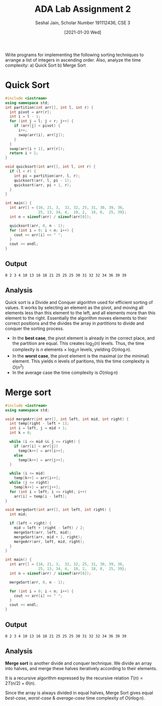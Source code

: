 #+title: ADA Lab Assignment 2
#+subtitle: Seshal Jain, Scholar Number 191112436, CSE 3
#+options: h:2 num:nil toc:nil author:nil
#+date: [2021-01-20 Wed]
#+LATEX_HEADER: \usepackage[margin=0.7in]{geometry}

Write programs for implementing the following sorting techniques to arrange a
list of integers in ascending order. Also, analyze the time complexity:
a) Quick Sort
b) Merge Sort

* Quick Sort
#+BEGIN_SRC cpp
#include <iostream>
using namespace std;
int partition(int arr[], int l, int r) {
  int pivot = arr[r];
  int i = l - 1;
  for (int j = l; j < r; j++) {
    if (arr[j] < pivot) {
      i++;
      swap(arr[i], arr[j]);
    }
  }
  swap(arr[i + 1], arr[r]);
  return i + 1;
}

void quicksort(int arr[], int l, int r) {
  if (l < r) {
    int pi = partition(arr, l, r);
    quicksort(arr, l, pi - 1);
    quicksort(arr, pi + 1, r);
  }
}

int main() {
  int arr[] = {16, 21, 3,  32, 32, 25, 31, 30, 39, 36,
               25, 13, 34, 4,  10, 2,  18, 0,  25, 39};
  int n = sizeof(arr) / sizeof(arr[0]);

  quicksort(arr, 0, n - 1);
  for (int i = 0; i < n; i++) {
    cout << arr[i] << " ";
  }
  cout << endl;
}
#+END_SRC

#+RESULTS:
: 0 2 3 4 10 13 16 18 21 25 25 25 30 31 32 32 34 36 39 39
** Output
#+BEGIN_EXAMPLE
0 2 3 4 10 13 16 18 21 25 25 25 30 31 32 32 34 36 39 39
#+END_EXAMPLE
** Analysis
Quick sort is a Divide and Conquer algorithm used for efficient sorting of values. It works by selecting an element as the pivot, and moving all elements less than this element to the left, and all elements more than this element to the right.
Essentially the algorithm moves elements to their correct positions and the divides the array in /partitions/ to divide and conquer the sorting process.

- In the *best case*, the pivot element is already in the correct place, and the partition are equal. This creates $\log_2(n)$ levels. Thus, the time complexity is $n$ elements $\times$ $\log_2 n$ levels, yielding $O(n \log n)$.
- In the *worst case*, the pivot element is the maximal (or the minimal) element. This yields $n$ levels of paritions, this the time complexity is $O(n^2)$
- In the average case the time complexity is $O(n \log n)$
* Merge sort
#+BEGIN_SRC cpp
#include <iostream>
using namespace std;

void mergeArr(int arr[], int left, int mid, int right) {
  int temp[right - left + 1];
  int i = left, j = mid + 1;
  int k = 0;

  while (i <= mid && j <= right) {
    if (arr[i] < arr[j])
      temp[k++] = arr[i++];
    else
      temp[k++] = arr[j++];
  }

  while (i <= mid)
    temp[k++] = arr[i++];
  while (j <= right)
    temp[k++] = arr[j++];
  for (int i = left; i <= right; i++)
    arr[i] = temp[i - left];
}

void mergeSort(int arr[], int left, int right) {
  int mid;

  if (left < right) {
    mid = left + (right - left) / 2;
    mergeSort(arr, left, mid);
    mergeSort(arr, mid + 1, right);
    mergeArr(arr, left, mid, right);
  }
}

int main() {
  int arr[] = {16, 21, 3,  32, 32, 25, 31, 30, 39, 36,
               25, 13, 34, 4,  10, 2,  18, 0,  25, 39};
  int n = sizeof(arr) / sizeof(arr[0]);

  mergeSort(arr, 0, n - 1);

  for (int i = 0; i < n; i++) {
    cout << arr[i] << " ";
  }
  cout << endl;
}
#+END_SRC

#+RESULTS:
: 0 2 3 4 10 13 16 18 21 25 25 25 30 31 32 32 34 36 39 39

** Output
#+BEGIN_EXAMPLE
0 2 3 4 10 13 16 18 21 25 25 25 30 31 32 32 34 36 39 39
#+END_EXAMPLE
** Analysis
*Merge sort* is another divide and conquer technique. We divide an array into halves, and merge these halves iteratively according to their elements.


It is a recursive algorithm expressed by the recursive relation $T(n) = 2T(n/2) + \Theta(n)$.


Since the array is always divided in equal halves, Merge Sort gives equal /best-case/, /worst-case/ & /average-case/ time complexity of $O(n \log n)$.
